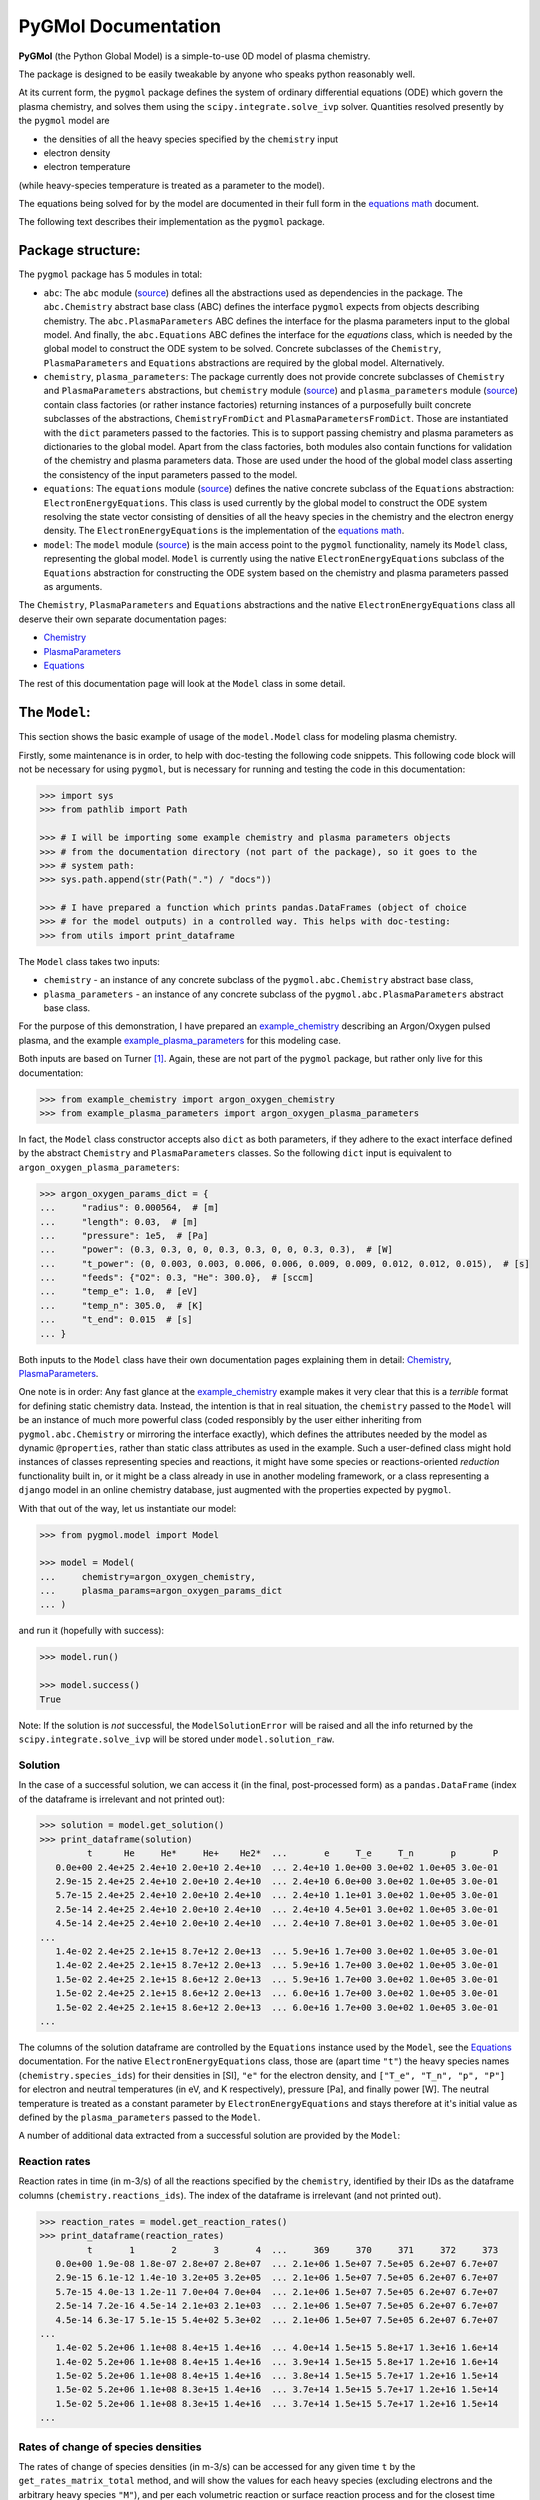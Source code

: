********************
PyGMol Documentation
********************
**PyGMol** (the Python Global Model) is a simple-to-use 0D model of plasma chemistry.

The package is designed to be easily tweakable by anyone who speaks python reasonably well.

At its current form, the ``pygmol`` package defines the
system of ordinary differential equations (ODE) which govern the plasma chemistry, and
solves them using the ``scipy.integrate.solve_ivp`` solver.
Quantities resolved presently by the ``pygmol`` model are

- the densities of all the heavy species specified by the ``chemistry`` input
- electron density
- electron temperature

(while heavy-species temperature is treated as a parameter to the model).

The equations being solved for by the model are documented in their full form in the
`equations math`_ document.

The following text describes their implementation as the ``pygmol`` package.


Package structure:
==================
The ``pygmol`` package has 5 modules in total:

- ``abc``: The ``abc`` module
  (`source <https://github.com/hanicinecm/pygmol/blob/master/src/pygmol/abc.py>`_)
  defines all the abstractions used as dependencies in the package. The ``abc.Chemistry``
  abstract base class (ABC) defines the interface ``pygmol`` expects from objects
  describing chemistry. The ``abc.PlasmaParameters`` ABC defines the interface for the
  plasma parameters input to the global model. And finally, the ``abc.Equations`` ABC
  defines the interface for the *equations* class, which is needed by the global model
  to construct the ODE system to be solved. Concrete subclasses of the ``Chemistry``,
  ``PlasmaParameters`` and ``Equations`` abstractions are required by the global model.
  Alternatively.

- ``chemistry``, ``plasma_parameters``:
  The package currently does not provide concrete subclasses of ``Chemistry`` and
  ``PlasmaParameters`` abstractions, but ``chemistry`` module
  (`source <https://github.com/hanicinecm/pygmol/blob/master/src/pygmol/chemistry.py>`_)
  and ``plasma_parameters`` module
  (`source <https://github.com/hanicinecm/pygmol/blob/master/src/pygmol/plasma_parameters.py>`_)
  contain class factories
  (or rather instance factories) returning instances of a purposefully built concrete
  subclasses of the abstractions, ``ChemistryFromDict`` and ``PlasmaParametersFromDict``.
  Those are instantiated with the ``dict`` parameters passed to the factories. This is
  to support passing chemistry and plasma parameters as dictionaries to the global model.
  Apart from the class factories, both modules also contain functions for validation of
  the chemistry and plasma parameters data. Those are used under the hood of the
  global model class asserting the consistency of the input parameters passed to the model.

- ``equations``: The ``equations`` module
  (`source <https://github.com/hanicinecm/pygmol/blob/master/src/pygmol/equations.py>`_)
  defines the native concrete subclass of the ``Equations`` abstraction:
  ``ElectronEnergyEquations``. This class is used currently by the global model to
  construct the ODE system resolving the state vector consisting of densities of all the
  heavy species in the chemistry and the electron energy density. The
  ``ElectronEnergyEquations`` is the implementation of the `equations math`_.

- ``model``: The ``model`` module
  (`source <https://github.com/hanicinecm/pygmol/blob/master/src/pygmol/model.py>`_)
  is the main access point to the ``pygmol`` functionality, namely its ``Model`` class,
  representing the global model. ``Model`` is currently using the native
  ``ElectronEnergyEquations`` subclass of the ``Equations`` abstraction for constructing
  the ODE system based on the chemistry and plasma parameters passed as arguments.

The ``Chemistry``, ``PlasmaParameters`` and ``Equations`` abstractions and the native
``ElectronEnergyEquations`` class all deserve their own separate documentation pages:

- `Chemistry <doc_chemistry.rst>`_
- `PlasmaParameters <doc_plasma_parameters.rst>`_
- `Equations <doc_equations.rst>`_

The rest of this documentation page will look at the ``Model`` class in some detail.


The ``Model``:
==============
This section shows the basic example of usage of the ``model.Model`` class for modeling
plasma chemistry.

Firstly, some maintenance is in order, to help with doc-testing the following code
snippets. This following code block will not be necessary for using ``pygmol``, but is
necessary for running and testing the code in this documentation:

.. code-block:: pycon

    >>> import sys
    >>> from pathlib import Path

    >>> # I will be importing some example chemistry and plasma parameters objects
    >>> # from the documentation directory (not part of the package), so it goes to the
    >>> # system path:
    >>> sys.path.append(str(Path(".") / "docs"))

    >>> # I have prepared a function which prints pandas.DataFrames (object of choice
    >>> # for the model outputs) in a controlled way. This helps with doc-testing:
    >>> from utils import print_dataframe


The ``Model`` class takes two inputs:

- ``chemistry`` - an instance of any concrete subclass of the ``pygmol.abc.Chemistry``
  abstract base class,

- ``plasma_parameters`` - an instance of any concrete subclass of the
  ``pygmol.abc.PlasmaParameters`` abstract base class.

For the purpose of this demonstration, I have prepared an example_chemistry_
describing an Argon/Oxygen pulsed plasma, and the example example_plasma_parameters_ for
this modeling case.

Both inputs are based on Turner [1]_.
Again, these are not part of the ``pygmol`` package, but rather only live for this
documentation:

.. code-block:: pycon

    >>> from example_chemistry import argon_oxygen_chemistry
    >>> from example_plasma_parameters import argon_oxygen_plasma_parameters


In fact, the ``Model`` class constructor accepts also ``dict`` as both parameters, if
they adhere to the exact interface defined by the abstract ``Chemistry`` and
``PlasmaParameters`` classes. So the following ``dict`` input is equivalent to
``argon_oxygen_plasma_parameters``:

.. code-block:: pycon

    >>> argon_oxygen_params_dict = {
    ...     "radius": 0.000564,  # [m]
    ...     "length": 0.03,  # [m]
    ...     "pressure": 1e5,  # [Pa]
    ...     "power": (0.3, 0.3, 0, 0, 0.3, 0.3, 0, 0, 0.3, 0.3),  # [W]
    ...     "t_power": (0, 0.003, 0.003, 0.006, 0.006, 0.009, 0.009, 0.012, 0.012, 0.015),  # [s]
    ...     "feeds": {"O2": 0.3, "He": 300.0},  # [sccm]
    ...     "temp_e": 1.0,  # [eV]
    ...     "temp_n": 305.0,  # [K]
    ...     "t_end": 0.015  # [s]
    ... }


Both inputs to the ``Model`` class have their own documentation pages explaining them in
detail: `Chemistry <doc_chemistry.rst>`_, `PlasmaParameters <doc_plasma_parameters.rst>`_.

One note is in order: Any fast glance at the example_chemistry_ example makes it very clear that
this is a *terrible* format for defining static chemistry data. Instead, the intention
is that in real situation, the ``chemistry`` passed to the ``Model`` will be an instance
of much more powerful class (coded responsibly by the user either inheriting from
``pygmol.abc.Chemistry`` or mirroring the interface exactly), which defines the
attributes needed by the model as dynamic ``@properties``, rather than static class
attributes as used in the example. Such a user-defined class might hold instances of
classes representing species and reactions, it might have some species or reactions-oriented
*reduction* functionality built in, or it might be a class already in use in another modeling
framework, or a class representing a ``django`` model in an online chemistry database, just
augmented with the properties expected by ``pygmol``.

With that out of the way, let us instantiate our model:

.. code-block:: pycon

    >>> from pygmol.model import Model

    >>> model = Model(
    ...     chemistry=argon_oxygen_chemistry,
    ...     plasma_params=argon_oxygen_params_dict
    ... )

and run it (hopefully with success):

.. code-block:: pycon

    >>> model.run()

    >>> model.success()
    True

Note: If the solution is *not* successful, the ``ModelSolutionError`` will be raised and
all the info returned by the ``scipy.integrate.solve_ivp`` will be stored under
``model.solution_raw``.


Solution
--------

In the case of a successful solution, we can access it (in the final, post-processed
form) as a ``pandas.DataFrame`` (index of the dataframe is irrelevant and not printed
out):

.. code-block:: pycon

    >>> solution = model.get_solution()
    >>> print_dataframe(solution)
             t      He     He*     He+    He2*  ...       e     T_e     T_n       p       P
       0.0e+00 2.4e+25 2.4e+10 2.0e+10 2.4e+10  ... 2.4e+10 1.0e+00 3.0e+02 1.0e+05 3.0e-01
       2.9e-15 2.4e+25 2.4e+10 2.0e+10 2.4e+10  ... 2.4e+10 6.0e+00 3.0e+02 1.0e+05 3.0e-01
       5.7e-15 2.4e+25 2.4e+10 2.0e+10 2.4e+10  ... 2.4e+10 1.1e+01 3.0e+02 1.0e+05 3.0e-01
       2.5e-14 2.4e+25 2.4e+10 2.0e+10 2.4e+10  ... 2.4e+10 4.5e+01 3.0e+02 1.0e+05 3.0e-01
       4.5e-14 2.4e+25 2.4e+10 2.0e+10 2.4e+10  ... 2.4e+10 7.8e+01 3.0e+02 1.0e+05 3.0e-01
    ...
       1.4e-02 2.4e+25 2.1e+15 8.7e+12 2.0e+13  ... 5.9e+16 1.7e+00 3.0e+02 1.0e+05 3.0e-01
       1.4e-02 2.4e+25 2.1e+15 8.7e+12 2.0e+13  ... 5.9e+16 1.7e+00 3.0e+02 1.0e+05 3.0e-01
       1.5e-02 2.4e+25 2.1e+15 8.6e+12 2.0e+13  ... 5.9e+16 1.7e+00 3.0e+02 1.0e+05 3.0e-01
       1.5e-02 2.4e+25 2.1e+15 8.6e+12 2.0e+13  ... 6.0e+16 1.7e+00 3.0e+02 1.0e+05 3.0e-01
       1.5e-02 2.4e+25 2.1e+15 8.6e+12 2.0e+13  ... 6.0e+16 1.7e+00 3.0e+02 1.0e+05 3.0e-01
    ...

The columns of the solution dataframe are controlled by the ``Equations`` instance used
by the ``Model``, see the `Equations <doc_equations.rst>`_ documentation. For the native
``ElectronEnergyEquations``
class, those are (apart time ``"t"``) the heavy
species names (``chemistry.species_ids``) for their densities in [SI], ``"e"`` for
the electron density, and ``["T_e", "T_n", "p", "P"]`` for electron and neutral
temperatures (in eV, and K respectively), pressure [Pa], and finally power [W].
The neutral temperature is treated as a constant parameter by ``ElectronEnergyEquations``
and stays therefore at it's initial value as defined by the ``plasma_parameters`` passed
to the ``Model``.

A number of additional data extracted from a successful solution are provided by the
``Model``:

Reaction rates
--------------
Reaction rates in time (in m-3/s) of all the reactions specified by the ``chemistry``,
identified by their IDs as the dataframe columns (``chemistry.reactions_ids``).
The index of the dataframe is irrelevant (and not printed out).

.. code-block:: pycon

    >>> reaction_rates = model.get_reaction_rates()
    >>> print_dataframe(reaction_rates)
             t       1       2       3       4  ...     369     370     371     372     373
       0.0e+00 1.9e-08 1.8e-07 2.8e+07 2.8e+07  ... 2.1e+06 1.5e+07 7.5e+05 6.2e+07 6.7e+07
       2.9e-15 6.1e-12 1.4e-10 3.2e+05 3.2e+05  ... 2.1e+06 1.5e+07 7.5e+05 6.2e+07 6.7e+07
       5.7e-15 4.0e-13 1.2e-11 7.0e+04 7.0e+04  ... 2.1e+06 1.5e+07 7.5e+05 6.2e+07 6.7e+07
       2.5e-14 7.2e-16 4.5e-14 2.1e+03 2.1e+03  ... 2.1e+06 1.5e+07 7.5e+05 6.2e+07 6.7e+07
       4.5e-14 6.3e-17 5.1e-15 5.4e+02 5.3e+02  ... 2.1e+06 1.5e+07 7.5e+05 6.2e+07 6.7e+07
    ...
       1.4e-02 5.2e+06 1.1e+08 8.4e+15 1.4e+16  ... 4.0e+14 1.5e+15 5.8e+17 1.3e+16 1.6e+14
       1.4e-02 5.2e+06 1.1e+08 8.4e+15 1.4e+16  ... 3.9e+14 1.5e+15 5.8e+17 1.2e+16 1.6e+14
       1.5e-02 5.2e+06 1.1e+08 8.4e+15 1.4e+16  ... 3.8e+14 1.5e+15 5.7e+17 1.2e+16 1.5e+14
       1.5e-02 5.2e+06 1.1e+08 8.3e+15 1.4e+16  ... 3.7e+14 1.5e+15 5.7e+17 1.2e+16 1.5e+14
       1.5e-02 5.2e+06 1.1e+08 8.3e+15 1.4e+16  ... 3.7e+14 1.5e+15 5.7e+17 1.2e+16 1.5e+14
    ...

Rates of change of species densities
------------------------------------
The rates of change of species densities (in m-3/s) can be accessed for any given time
``t`` by the ``get_rates_matrix_total`` method, and will show the values for each heavy
species (excluding electrons and the arbitrary heavy species ``"M"``), and per each
volumetric reaction or surface reaction process and for the closest time frame to ``t``.
This time, the dataframe is indexed by the human-readable reaction strings, if supplied
by the ``chemistry`` (``chemistry.reactions_strings``).

.. code-block:: pycon

    >>> rates_matrix = model.get_rates_matrix_total(t=0.015)  # at the end of the time domain
    >>> print_dataframe(rates_matrix, max_cols=6, hide_index=False)
                                              He     He*     He+  ...     O3-     O4+     O4-
    He + O2(v) -> He + O2 (R272)         0.0e+00 0.0e+00 0.0e+00  ... 0.0e+00 0.0e+00 0.0e+00
    O(1D) + O2 -> O + O2(b1Su+) (R112)   0.0e+00 0.0e+00 0.0e+00  ... 0.0e+00 0.0e+00 0.0e+00
    O2(b1Su+) + O3 -> O + O2 + O2 (R137) 0.0e+00 0.0e+00 0.0e+00  ... 0.0e+00 0.0e+00 0.0e+00
    e + O2 -> e + O + O(1D) (R22)        0.0e+00 0.0e+00 0.0e+00  ... 0.0e+00 0.0e+00 0.0e+00
    e + O2 -> e + O2(a1Du) (R32)         0.0e+00 0.0e+00 0.0e+00  ... 0.0e+00 0.0e+00 0.0e+00
    ...
    e + He -> e + He (R5)                0.0e+00 0.0e+00 0.0e+00  ... 0.0e+00 0.0e+00 0.0e+00
    e + O2(b1Su+) -> e + O2(b1Su+) (R61) 0.0e+00 0.0e+00 0.0e+00  ... 0.0e+00 0.0e+00 0.0e+00
    e + O2(b1Su+) -> e + O2(b1Su+) (R62) 0.0e+00 0.0e+00 0.0e+00  ... 0.0e+00 0.0e+00 0.0e+00
    e + O2(b1Su+) -> e + O2(b1Su+) (R69) 0.0e+00 0.0e+00 0.0e+00  ... 0.0e+00 0.0e+00 0.0e+00
    e + O2(a1Du) -> e + O2(a1Du) (R43)   0.0e+00 0.0e+00 0.0e+00  ... 0.0e+00 0.0e+00 0.0e+00
    ...

Admittedly, not much is happening in the previous example, so lets limit the scope to
just 3 selected species and just the processes which affect their densities:

.. code-block:: pycon

    >>> selected = rates_matrix[["O", "O2(a1Du)", "O3"]]
    >>> selected = selected.loc[(selected!=0).any(axis=1)]
    >>> print_dataframe(selected, hide_index=False)
                                               O  O2(a1Du)       O3
    O(1D) + O2 -> O + O2(b1Su+) (R112)   3.8e+23   0.0e+00  0.0e+00
    O2(b1Su+) + O3 -> O + O2 + O2 (R137) 2.4e+23   0.0e+00 -2.4e+23
    e + O2 -> e + O + O(1D) (R22)        3.3e+23   0.0e+00  0.0e+00
    e + O2 -> e + O2(a1Du) (R32)         0.0e+00   4.3e+23  0.0e+00
    O2(a1Du) + surf. -> surf. + O2       0.0e+00  -2.9e+23  0.0e+00
    ...                                      ...       ...      ...
    e + O+ + O2 -> O + O2 (R147)         2.6e+10   0.0e+00  0.0e+00
    O + O3 -> O + O + O2 (R108)          3.0e+09   0.0e+00 -3.0e+09
    e + e + O+ -> e + O (R142)           1.6e+09   0.0e+00  0.0e+00
    O3 + O3 -> O + O2 + O3 (R140)        5.2e+07   0.0e+00 -5.2e+07
    O2 + O2 -> O + O + O2 (R124)         5.7e-54   0.0e+00  0.0e+00
    ...

General diagnostics
-------------------
Finally, a general diagnostics method is provided, returning the time dependence of any
intermediate result defined by the concrete ``Equations`` class used by the model.
For example, the *Debye length* can be requested in time by

.. code-block:: pycon

    >>> debye_length = model.diagnose("debye_length")
    >>> print_dataframe(debye_length)
             t  debye_length
       0.0e+00       4.8e-02
       2.9e-15       1.2e-01
       5.7e-15       1.6e-01
       2.5e-14       3.2e-01
       4.5e-14       4.2e-01
    ...
       1.4e-02       3.9e-05
       1.4e-02       3.9e-05
       1.5e-02       3.9e-05
       1.5e-02       3.9e-05
       1.5e-02       3.9e-05
    ...

assuming that ``model.equations`` has the ``get_debye_length`` getter method, which
accepts the state vector *y* (see `Equations <doc_equations.rst>`_).

Other functionality
-------------------
The examples above only cover the selected functionality of the ``Model``. Other
useful methods might include

- ``get_surface_loss_rates``,
- ``get_rates_matrix_volume``,
- ``get_rates_matrix_surface``,
- ``get_{*}_final``.

And, of course, reading through the source code will provide much more insight into the
package than any documentation ever will. I have tried my best to keep all the docstrings
as informative as possible and up-to-date.

So dive in ...


.. _`equations math`: https://github.com/hanicinecm/pygmol/blob/master/docs/math.pdf
.. _example_chemistry: https://github.com/hanicinecm/pygmol/blob/master/docs/example_chemistry.py
.. _example_plasma_parameters: https://github.com/hanicinecm/pygmol/blob/master/docs/example_plasma_parameters.py


.. [1] Miles M Turner 2015 *Plasma Sources Sci. Technol.* **24** 035027